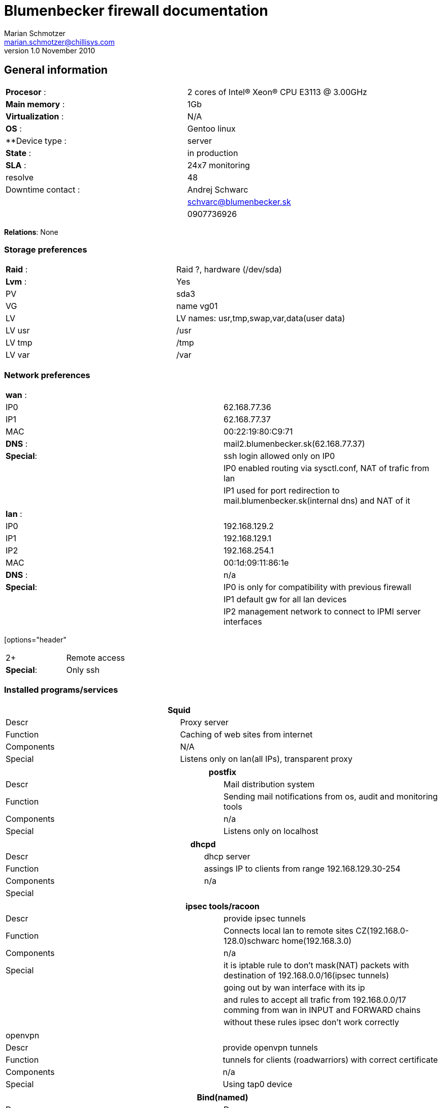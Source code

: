 Blumenbecker firewall documentation
===================================
Marian Schmotzer <marian.schmotzer@chillisys.com>
v1.0 November 2010:

== General information
|==============================================
|**Procesor** 	   : | 2 cores of Intel(R) Xeon(R) CPU E3113  @ 3.00GHz
|**Main memory**    : |	1Gb
|**Virtualization** : | N/A	
|**OS**             : | Gentoo linux
|**Device type	    : | server 		
|**State**	   : |in production 
|**SLA**	   : | 24x7 monitoring
|resolve	    | 48
|Downtime contact  :| Andrej Schwarc
|		    | schvarc@blumenbecker.sk
|		    | 0907736926
|==============================================

**Relations**: None

=== Storage preferences 

|=============================================
|**Raid** : | Raid ?, hardware (/dev/sda)
|**Lvm**  : | Yes
|PV	    | sda3
|VG	    | name vg01
|LV	    | LV names: usr,tmp,swap,var,data(user data)
|LV usr	    | /usr
|LV tmp     | /tmp
|LV var     | /var
|=============================================

=== Network preferences

|=============================================
|**wan** : | 
|IP0 	    | 62.168.77.36
|IP1	    | 62.168.77.37
|MAC 	    | 00:22:19:80:C9:71
|**DNS** :  | mail2.blumenbecker.sk(62.168.77.37)
|**Special**:| ssh login allowed only on IP0
|	     | IP0 enabled routing via sysctl.conf, NAT of trafic from lan
|	     | IP1 used for port redirection to mail.blumenbecker.sk(internal dns) and NAT of it

|=============================================

|=============================================
|**lan** : | 
|IP0 	    | 192.168.129.2
|IP1 	    | 192.168.129.1
|IP2 	    | 192.168.254.1
|MAC 	    | 00:1d:09:11:86:1e
|**DNS** :  | n/a
|**Special**:| IP0 is only for compatibility with previous firewall
|	     | IP1 default gw for all lan devices
|            | IP2 management network to connect to IPMI server interfaces
|=============================================

[options="header"
|=============================================
2+ |Remote access 
|**Special**:| Only ssh
|=============================================
=== Installed programs/services


[options="header"]
|=============================================
2+| Squid
|Descr      | Proxy server
|Function   | Caching of web sites from internet
|Components | N/A
|Special    | Listens only on lan(all IPs), transparent proxy
|=============================================

[options="header"]
|=============================================
2+| postfix 
|Descr      | Mail distribution system
|Function   | Sending mail notifications from os, audit and monitoring tools
|Components | n/a
|Special    | Listens only on localhost
|=============================================


[options="header"]
|=============================================
2+| dhcpd 
|Descr | dhcp server
|Function   | assings IP to clients from range 192.168.129.30-254
|Components | n/a
|Special    | 
|=============================================

[options="header"]
|=============================================
2+| ipsec tools/racoon
|Descr | provide ipsec tunnels
|Function   | Connects local lan to remote sites CZ(192.168.0-128.0)schwarc home(192.168.3.0)
|Components | n/a
|Special    | it is iptable rule to don't mask(NAT) packets with destination of 192.168.0.0/16(ipsec tunnels)
|	    | going out by wan interface with its ip
|	    | and rules to accept all trafic from 192.168.0.0/17 comming from wan in INPUT and FORWARD chains
|	    | without these rules ipsec don't work correctly
|=============================================

|=============================================
2+| openvpn
|Descr | provide openvpn tunnels
|Function   | tunnels for clients (roadwarriors) with correct certificate 
|Components | n/a
|Special    | Using tap0 device
|=============================================

[options="header"]
|=============================================
2+| Bind(named)
|Descr | Dns server
|Function   | Resolves DNS names to ip
|Components | n/a
|Special    | Used for internal resolution of names in domain blumenbecker.sk(defined in /etc/bind/pri/blumenbecker.sk.zone)
|	    | Used for resolution of all DNS names (only internal lan clients)
|=============================================

=== Special

Iptables rules to provide ftp access to fileserver.blumenbecker.sk
-A FORWARD -s 192.168.129.12/32 -i wan -p udp -m multiport --sports 20,21,989,990,60000:60010 -m comment --comment "DNAT to ftp on fileserver" -j ACCEPT 
-A FORWARD -s 192.168.129.12/32 -i wan -p tcp -m multiport --sports 20,21,989,990,60000:60010 -m comment --comment "DNAT to ftp on fileserver" -j ACCEPT 
-A FORWARD -d 192.168.129.12/32 -i wan -p tcp -m multiport --dports 20,21,989,990,60000:60010 -m comment --comment "DNAT to ftp on fileserver" -j ACCEPT 
-A PREROUTING -d 62.168.77.36/32 -i wan -p tcp -m multiport --dports 20,21,990,989,60000:60010 -m comment --comment "DNAT to ftp on fileserver" -j DNAT --to-destination 192.168.129.12 

Iptables rules related to redirecting and allowing ipsec tunnels:
-A FORWARD -s 192.168.0.0/17 -j ACCEPT 
-A INPUT -p udp -m udp --dport 500 -m state --state NEW -j ACCEPT 
-A INPUT -p esp -j ACCEPT 
-A POSTROUTING -d ! 192.168.0.0/16 -o wan -j SNAT --to-source 62.168.77.36 (192.168.0.0/16 exckuded from NATing)

Iptables rules releated to mail.blumenbecker.sk
-A PREROUTING -d 62.168.77.37/32 -i wan -p tcp -m multiport --dports 25,80,110,143,993,995,443,465 -j DNAT --to-destination 192.168.129.6 
-A FORWARD -i wan -p tcp -m multiport --dports 25,80,110,143,993,995,443,465 -j ACCEPT 

